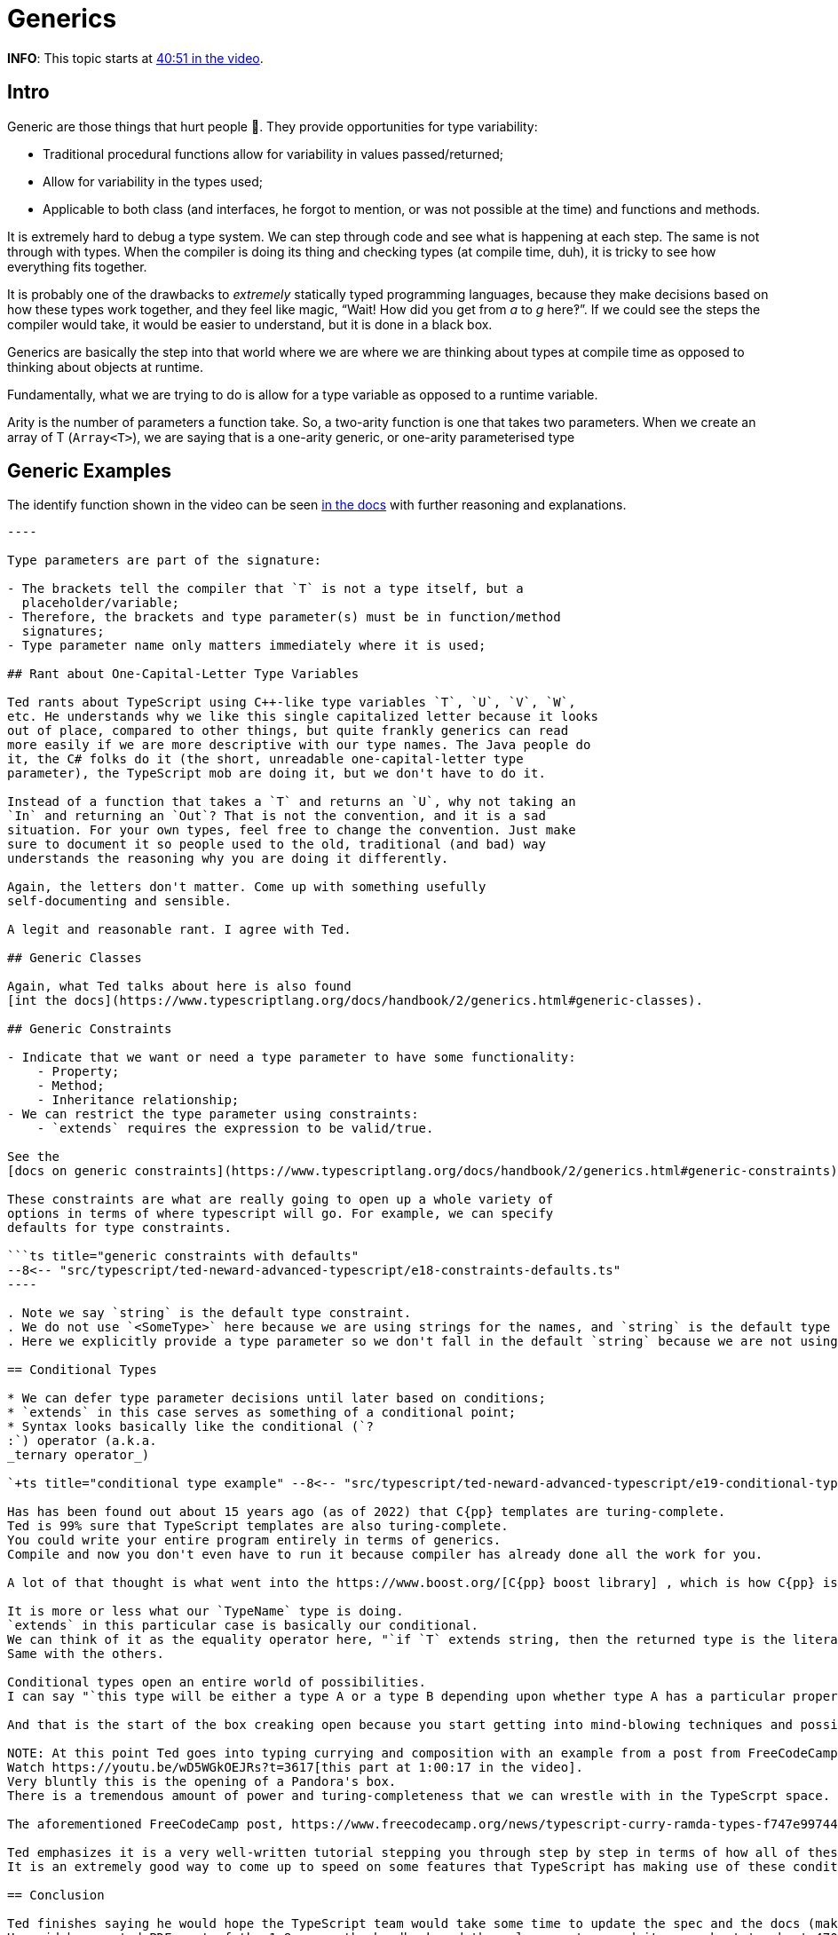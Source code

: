 = Generics
:pp: {plus}{plus}

*INFO*: This topic starts at https://youtu.be/wD5WGkOEJRs?t=2451[40:51 in the video].

== Intro

Generic are those things that hurt people 🤣.
They provide opportunities for type variability:

* Traditional procedural functions allow for variability in values passed/returned;
* Allow for variability in the types used;
* Applicable to both class (and interfaces, he forgot to mention, or was not possible at the time) and functions and methods.

It is extremely hard to debug a type system.
We can step through code and see what is happening at each step.
The same is not through with types.
When the compiler is doing its thing and checking types (at compile time, duh), it is tricky to see how everything fits together.

It is probably one of the drawbacks to _extremely_ statically typed programming languages, because they make decisions based on how these types work together, and they feel like magic, "`Wait!
How did you get from _a_ to _g_ here‽`".
If we could see the steps the compiler would take, it would be easier to understand, but it is done in a black box.

Generics are basically the step into that world where we are where we are thinking about types at compile time as opposed to thinking about objects at runtime.

Fundamentally, what we are trying to do is allow for a type variable as opposed to a runtime variable.

Arity is the number of parameters a function take.
So, a two-arity function is one that takes two parameters.
When we create an array of T (`Array<T>`), we are saying that is a one-arity generic, or one-arity parameterised type

== Generic Examples

The identify function shown in the video can be seen https://www.typescriptlang.org/docs/handbook/2/generics.html[in the docs] with further reasoning and explanations.

```ts title="identity function example with generics" --8<-- "src/typescript/ted-neward-advanced-typescript/e17-generics.ts"

----

Type parameters are part of the signature:

- The brackets tell the compiler that `T` is not a type itself, but a
  placeholder/variable;
- Therefore, the brackets and type parameter(s) must be in function/method
  signatures;
- Type parameter name only matters immediately where it is used;

## Rant about One-Capital-Letter Type Variables

Ted rants about TypeScript using C++-like type variables `T`, `U`, `V`, `W`,
etc. He understands why we like this single capitalized letter because it looks
out of place, compared to other things, but quite frankly generics can read
more easily if we are more descriptive with our type names. The Java people do
it, the C# folks do it (the short, unreadable one-capital-letter type
parameter), the TypeScript mob are doing it, but we don't have to do it.

Instead of a function that takes a `T` and returns an `U`, why not taking an
`In` and returning an `Out`? That is not the convention, and it is a sad
situation. For your own types, feel free to change the convention. Just make
sure to document it so people used to the old, traditional (and bad) way
understands the reasoning why you are doing it differently.

Again, the letters don't matter. Come up with something usefully
self-documenting and sensible.

A legit and reasonable rant. I agree with Ted.

## Generic Classes

Again, what Ted talks about here is also found
[int the docs](https://www.typescriptlang.org/docs/handbook/2/generics.html#generic-classes).

## Generic Constraints

- Indicate that we want or need a type parameter to have some functionality:
    - Property;
    - Method;
    - Inheritance relationship;
- We can restrict the type parameter using constraints:
    - `extends` requires the expression to be valid/true.

See the
[docs on generic constraints](https://www.typescriptlang.org/docs/handbook/2/generics.html#generic-constraints).

These constraints are what are really going to open up a whole variety of
options in terms of where typescript will go. For example, we can specify
defaults for type constraints.

```ts title="generic constraints with defaults"
--8<-- "src/typescript/ted-neward-advanced-typescript/e18-constraints-defaults.ts"
----

. Note we say `string` is the default type constraint.
. We do not use `<SomeType>` here because we are using strings for the names, and `string` is the default type constraint anyway (we could be explicit and do `+new Names<string>([...])>+` if we wanted to be explicit, though).
. Here we explicitly provide a type parameter so we don't fall in the default `string` because we are not using simple strings here, but an array of strings.

== Conditional Types

* We can defer type parameter decisions until later based on conditions;
* `extends` in this case serves as something of a conditional point;
* Syntax looks basically like the conditional (`?
:`) operator (a.k.a.
_ternary operator_)

`+ts title="conditional type example" --8<-- "src/typescript/ted-neward-advanced-typescript/e19-conditional-types.ts" +`

Has has been found out about 15 years ago (as of 2022) that C{pp} templates are turing-complete.
Ted is 99% sure that TypeScript templates are also turing-complete.
You could write your entire program entirely in terms of generics.
Compile and now you don't even have to run it because compiler has already done all the work for you.

A lot of that thought is what went into the https://www.boost.org/[C{pp} boost library] , which is how C{pp} is able to do a number of things that Java and C# can do, but C{pp} can do it without a virtual machine 😲, because it can figure out a number at these things at compile time rather than at runtime.

It is more or less what our `TypeName` type is doing.
`extends` in this particular case is basically our conditional.
We can think of it as the equality operator here, "`if `T` extends string, then the returned type is the literal "string"`".
Same with the others.

Conditional types open an entire world of possibilities.
I can say "`this type will be either a type A or a type B depending upon whether type A has a particular property.`" We can combine this with type constraints, so we can say things like "`either type A has to have this `length` property or the actual type is a type B which is a proxy around type A that provides the `length` property and does nothing.`"

And that is the start of the box creaking open because you start getting into mind-blowing techniques and possibilities.

NOTE: At this point Ted goes into typing currying and composition with an example from a post from FreeCodeCamp.
Watch https://youtu.be/wD5WGkOEJRs?t=3617[this part at 1:00:17 in the video].
Very bluntly this is the opening of a Pandora's box.
There is a tremendous amount of power and turing-completeness that we can wrestle with in the TypeScrpt space.

The aforementioned FreeCodeCamp post, https://www.freecodecamp.org/news/typescript-curry-ramda-types-f747e99744ab/[How to master advanced TypeScript patterns -- Learn how to create types for curry and Ramda], goes into how to build currying to replace the untyped versions of currying that we see in https://ramdajs.com/[Ramda].

Ted emphasizes it is a very well-written tutorial stepping you through step by step in terms of how all of these things will combine in order to allow us to curry.
It is an extremely good way to come up to speed on some features that TypeScript has making use of these conditional typing capabilities.

== Conclusion

Ted finishes saying he would hope the TypeScript team would take some time to update the spec and the docs (make them complete).
He said he created PDFs out of the 1.8 spec, the handbook and the release notes, and it came about to about 470 pages 😲.

____
This is NOT a trivial language.

And please, don't think that TypeScript is just JavaScript with a little typing thrown in.

These guys are thinking a much, much longer more strategic game, and there is a lot more waiting in the wings.
We are not done here by any stretch of the imagination.
____
